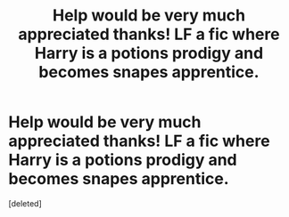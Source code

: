#+TITLE: Help would be very much appreciated thanks! LF a fic where Harry is a potions prodigy and becomes snapes apprentice.

* Help would be very much appreciated thanks! LF a fic where Harry is a potions prodigy and becomes snapes apprentice.
:PROPERTIES:
:Score: 1
:DateUnix: 1566464120.0
:DateShort: 2019-Aug-22
:FlairText: What's That Fic?
:END:
[deleted]

